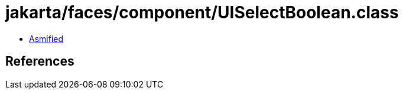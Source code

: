 = jakarta/faces/component/UISelectBoolean.class

 - link:UISelectBoolean-asmified.java[Asmified]

== References

